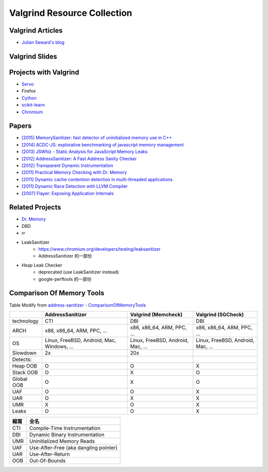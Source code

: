 ========================================
Valgrind Resource Collection
========================================


Valgrind Articles
========================================

* `Julian Seward's blog <https://blog.mozilla.org/jseward?s=Valgrind>`_



Valgrind Slides
========================================



Projects with Valgrind
========================================

* `Servo <https://github.com/servo/servo/wiki/Debugging>`_
* Firefox
* `Cython <https://github.com/cython/cython/wiki/UsingValgrindToDebug>`_
* `scikit-learn <http://scikit-learn.org/stable/developers/debugging.html>`_
* `Chromium <https://www.chromium.org/developers/how-tos/using-valgrind>`_



Papers
========================================

* `[2015] MemorySanitizer: fast detector of uninitialized memory use in C++ <http://research.google.com/pubs/pub43308.html>`_
* `[2014] ACDC-JS: explorative benchmarking of javascript memory management <http://research.google.com/pubs/pub43216.html>`_
* `[2013] JSWhiz - Static Analysis for JavaScript Memory Leaks <http://research.google.com/pubs/pub40738.html>`_
* `[2012] AddressSanitizer: A Fast Address Sanity Checker <http://research.google.com/pubs/pub37752.html>`_
* `[2012] Transparent Dynamic Instrumentation <http://research.google.com/pubs/archive/38225.pdf>`_
* `[2011] Practical Memory Checking with Dr. Memory <http://research.google.com/pubs/pub37274.html>`_
* `[2011] Dynamic cache contention detection in multi-threaded applications <http://research.google.com/pubs/pub37659.html>`_
* `[2011] Dynamic Race Detection with LLVM Compiler <http://research.google.com/pubs/pub37278.html>`_
* `[2007] Flayer: Exposing Application Internals <http://research.google.com/pubs/archive/33253.pdf>`_



Related Projects
========================================

* `Dr. Memory <https://github.com/DynamoRIO/drmemory>`_
* DRD
* rr
* LeakSanitizer
    - https://www.chromium.org/developers/testing/leaksanitizer
    - AddressSanitizer 的一部份
* Heap Leak Checker
    - deprecated (use LeakSanitizer instead)
    - google-perftools 的一部份



Comparison Of Memory Tools
========================================

Table Modify from `address-sanitizer - ComparisonOfMemoryTools <https://code.google.com/p/address-sanitizer/wiki/ComparisonOfMemoryTools>`_



+------------+------------------+---------------------+--------------------+
|            | AddressSanitizer | Valgrind (Memcheck) | Valgrind (SGCheck) |
+============+==================+=====================+====================+
| technology | CTI              | DBI                 | DBI                |
+------------+------------------+---------------------+--------------------+
| ARCH       | x86,             | x86,                | x86,               |
|            | x86_64,          | x86_64,             | x86_64,            |
|            | ARM,             | ARM,                | ARM,               |
|            | PPC,             | PPC,                | PPC,               |
|            | ...              | ...                 | ...                |
+------------+------------------+---------------------+--------------------+
| OS         | Linux,           | Linux,              | Linux,             |
|            | FreeBSD,         | FreeBSD,            | FreeBSD,           |
|            | Android,         | Android,            | Android,           |
|            | Mac,             | Mac,                | Mac,               |
|            | Windows,         | ...                 | ...                |
|            | ...              |                     |                    |
+------------+------------------+---------------------+--------------------+
| Slowdown   | 2x               | 20x                 |                    |
+------------+------------------+---------------------+--------------------+
| Detects:   |                  |                     |                    |
+------------+------------------+---------------------+--------------------+
| Heap OOB   | O                | O                   | X                  |
+------------+------------------+---------------------+--------------------+
| Stack OOB  | O                | X                   | O                  |
+------------+------------------+---------------------+--------------------+
| Global OOB | O                | X                   | O                  |
+------------+------------------+---------------------+--------------------+
| UAF        | O                | O                   | X                  |
+------------+------------------+---------------------+--------------------+
| UAR        | O                | X                   | X                  |
+------------+------------------+---------------------+--------------------+
| UMR        | X                | O                   | X                  |
+------------+------------------+---------------------+--------------------+
| Leaks      | O                | O                   | X                  |
+------------+------------------+---------------------+--------------------+

+------+---------------------------------------+
| 縮寫 | 全名                                  |
+======+=======================================+
| CTI  | Compile-Time Instrumentation          |
+------+---------------------------------------+
| DBI  | Dynamic Binary Instrumentation        |
+------+---------------------------------------+
| UMR  | Uninitialized Memory Reads            |
+------+---------------------------------------+
| UAF  | Use-After-Free (aka dangling pointer) |
+------+---------------------------------------+
| UAR  | Use-After-Return                      |
+------+---------------------------------------+
| OOB  | Out-Of-Bounds                         |
+------+---------------------------------------+

